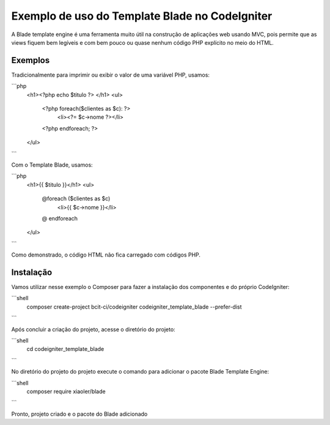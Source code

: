 ###################
Exemplo de uso do Template Blade no CodeIgniter
###################

A Blade template engine é uma ferramenta muito útil na construção de aplicações web usando MVC, pois permite que as views fiquem bem legíveis e com bem pouco ou quase nenhum código PHP explícito no meio do HTML.

*******************
Exemplos
*******************
Tradicionalmente para imprimir ou exibir o valor de uma variável PHP, usamos: 

```php
	<h1><?php echo $titulo ?> </h1>
	<ul>
		<?php foreach($clientes as $c): ?>
			<li><?= $c->nome ?></li>
		<?php endforeach; ?>
	</ul>
```

Com o Template Blade, usamos:

```php
	<h1>{{ $titulo }}</h1>
	<ul>
		@foreach ($clientes as $c)
			<li>{{ $c->nome }}</li>
		@ endforeach
	</ul>
```

Como demonstrado, o código HTML não fica carregado com códigos PHP.

*******************
Instalação
*******************

Vamos utilizar nesse exemplo o Composer para fazer a instalação dos componentes e do próprio CodeIgniter:

```shell
	composer create-project bcit-ci/codeigniter codeigniter_template_blade --prefer-dist
```

Após concluir a criação do projeto, acesse o diretório do projeto:

```shell		
	cd codeigniter_template_blade
```

No diretório do projeto do projeto execute o comando para adicionar o pacote Blade Template Engine: 

```shell		
	composer require xiaoler/blade
```

Pronto, projeto criado e o pacote do Blade adicionado
